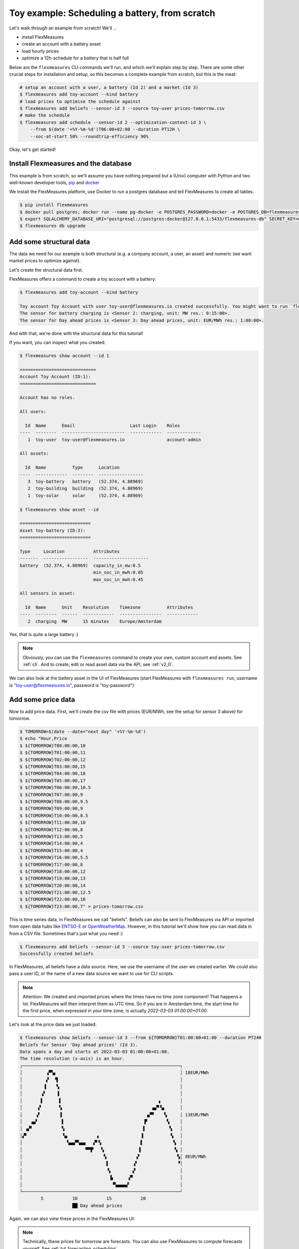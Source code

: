.. _tut_toy_schedule:

Toy example: Scheduling a battery, from scratch
===============================================

Let's walk through an example from scratch! We'll ... 

- install FlexMeasures
- create an account with a battery asset
- load hourly prices
- optimize a 12h-schedule for a battery that is half full

Below are the ``flexmeasures`` CLI commands we'll run, and which we'll explain step by step. There are some other crucial steps for installation and setup, so this becomes a complete example from scratch, but this is the meat:

.. code-block:: console

    # setup an account with a user, a battery (Id 2) and a market (Id 3)
    $ flexmeasures add toy-account --kind battery
    # load prices to optimise the schedule against
    $ flexmeasures add beliefs --sensor-id 3 --source toy-user prices-tomorrow.csv
    # make the schedule
    $ flexmeasures add schedule --sensor-id 2 --optimization-context-id 3 \
        --from $(date '+%Y-%m-%d')T06:00+02:00 --duration PT12H \
        --soc-at-start 50% --roundtrip-efficiency 90%


Okay, let's get started!


Install Flexmeasures and the database
---------------------------------------

This example is from scratch, so we'll assume you have nothing prepared but a (Unix) computer with Python and two well-known developer tools, `pip <https://pip.pypa.io>`_ and `docker <https://www.docker.com/>`_

We install the FlexMeasures platform, use Docker to run a postgres database and tell FlexMeasures to create all tables.

.. code-block:: console

    $ pip install flexmeasures
    $ docker pull postgres; docker run --name pg-docker -e POSTGRES_PASSWORD=docker -e POSTGRES_DB=flexmeasures-db -d -p 5433:5432 postgres:latest 
    $ export SQLALCHEMY_DATABASE_URI="postgresql://postgres:docker@127.0.0.1:5433/flexmeasures-db" SECRET_KEY=notsecret LOGGING_LEVEL="WARNING" DEBUG=0 
    $ flexmeasures db upgrade


Add some structural data
---------------------------------------

The data we need for our example is both structural (e.g. a company account, a user, an asset) and numeric (we want market prices to optimize against).

Let's create the structural data first.

FlexMeasures offers a command to create a toy account with a battery:

.. code-block:: console

    $ flexmeasures add toy-account --kind battery

    Toy account Toy Account with user toy-user@flexmeasures.io created successfully. You might want to run `flexmeasures show account --id 1`
    The sensor for battery charging is <Sensor 2: charging, unit: MW res.: 0:15:00>.
    The sensor for Day ahead prices is <Sensor 3: Day ahead prices, unit: EUR/MWh res.: 1:00:00>.

And with that, we're done with the structural data for this tutorial! 

If you want, you can inspect what you created:

.. code-block:: console

    $ flexmeasures show account --id 1                       
    
    =============================
    Account Toy Account (ID:1):
    =============================

    Account has no roles.

    All users:
    
      Id  Name      Email                     Last Login    Roles
    ----  --------  ------------------------  ------------  -------------
       1  toy-user  toy-user@flexmeasures.io                account-admin

    All assets:
    
      Id  Name          Type      Location
    ----  ------------  --------  -----------------
       3  toy-battery   battery   (52.374, 4.88969)
       2  toy-building  building  (52.374, 4.88969)
       1  toy-solar     solar     (52.374, 4.88969)

    $ flexmeasures show asset --id
    
    ===========================
    Asset toy-battery (ID:3):
    ===========================

    Type     Location           Attributes
    -------  -----------------  ---------------------
    battery  (52.374, 4.88969)  capacity_in_mw:0.5
                                min_soc_in_mwh:0.05
                                max_soc_in_mwh:0.45

    All sensors in asset:
    
      Id  Name      Unit    Resolution    Timezone          Attributes
    ----  --------  ------  ------------  ----------------  ------------
       2  charging  MW      15 minutes    Europe/Amsterdam


Yes, that is quite a large battery :)

.. note:: Obviously, you can use the ``flexmeasures`` command to create your own, custom account and assets. See :ref:`cli`. And to create, edit or read asset data via the API, see :ref:`v2_0`.

We can also look at the battery asset in the UI of FlexMeasures (start FlexMeasures with ``flexmeasures run``, username is "toy-user@flexmeasures.io", password is "toy-password"):

.. image:: https://github.com/FlexMeasures/screenshots/raw/main/tut/toy-schedule/asset-view.png
    :align: center


Add some price data
---------------------------------------

Now to add price data. First, we'll create the csv file with prices (EUR/MWh, see the setup for sensor 3 above) for tomorrow.

.. code-block:: console

    $ TOMORROW=$(date --date="next day" '+%Y-%m-%d')
    $ echo "Hour,Price                                      
    $ ${TOMORROW}T00:00:00,10
    $ ${TOMORROW}T01:00:00,11
    $ ${TOMORROW}T02:00:00,12
    $ ${TOMORROW}T03:00:00,15
    $ ${TOMORROW}T04:00:00,18
    $ ${TOMORROW}T05:00:00,17
    $ ${TOMORROW}T06:00:00,10.5
    $ ${TOMORROW}T07:00:00,9
    $ ${TOMORROW}T08:00:00,9.5
    $ ${TOMORROW}T09:00:00,9
    $ ${TOMORROW}T10:00:00,8.5
    $ ${TOMORROW}T11:00:00,10
    $ ${TOMORROW}T12:00:00,8
    $ ${TOMORROW}T13:00:00,5
    $ ${TOMORROW}T14:00:00,4
    $ ${TOMORROW}T15:00:00,4
    $ ${TOMORROW}T16:00:00,5.5
    $ ${TOMORROW}T17:00:00,8
    $ ${TOMORROW}T18:00:00,12
    $ ${TOMORROW}T19:00:00,13
    $ ${TOMORROW}T20:00:00,14
    $ ${TOMORROW}T21:00:00,12.5
    $ ${TOMORROW}T22:00:00,10
    $ ${TOMORROW}T23:00:00,7" > prices-tomorrow.csv

This is time series data, in FlexMeasures we call "beliefs". Beliefs can also be sent to FlexMeasures via API or imported from open data hubs like `ENTSO-E <https://github.com/SeitaBV/flexmeasures-entsoe>`_ or `OpenWeatherMap <https://github.com/SeitaBV/flexmeasures-openweathermap>`_. However, in this tutorial we'll show how you can read data in from a CSV file. Sometimes that's just what you need :)

.. code-block:: console

    $ flexmeasures add beliefs --sensor-id 3 --source toy-user prices-tomorrow.csv
    Successfully created beliefs

In FlexMeasures, all beliefs have a data source. Here, we use the username of the user we created earlier. We could also pass a user ID, or the name of a new data source we want to use for CLI scripts.

.. note:: Attention: We created and imported prices where the times have no time zone component! That happens a lot. FlexMeasures will then interpret them as UTC time. So if you are in Amsterdam time, the start time for the first price, when expressed in your time zone, is actually `2022-03-03 01:00:00+01:00`.

Let's look at the price data we just loaded:

.. code-block:: console

    $ flexmeasures show beliefs --sensor-id 3 --from ${TOMORROW}T01:00:00+01:00 --duration PT24H
    Beliefs for Sensor 'Day ahead prices' (Id 3).
    Data spans a day and starts at 2022-03-03 01:00:00+01:00.
    The time resolution (x-axis) is an hour.
    ┌────────────────────────────────────────────────────────────┐
    │         ▗▀▚▖                                               │ 18EUR/MWh
    │         ▞  ▝▌                                              │ 
    │        ▐    ▚                                              │ 
    │       ▗▘    ▐                                              │ 
    │       ▌      ▌                                     ▖       │ 
    │      ▞       ▚                                  ▗▄▀▝▄      │ 
    │     ▗▘       ▐                                ▗▞▀    ▚     │ 13EUR/MWh
    │   ▗▄▘         ▌                              ▐▘       ▚    │ 
    │ ▗▞▘           ▚                              ▌         ▚   │ 
    │▞▘             ▝▄           ▗                ▐          ▝▖  │ 
    │                 ▚▄▄▀▚▄▄   ▞▘▚               ▌           ▝▖ │ 
    │                        ▀▀▛   ▚             ▐             ▚ │ 
    │                               ▚           ▗▘              ▚│ 8EUR/MWh
    │                                ▌         ▗▘               ▝│ 
    │                                ▝▖        ▞                 │ 
    │                                 ▐▖     ▗▀                  │ 
    │                                  ▝▚▄▄▄▄▘                   │ 
    └────────────────────────────────────────────────────────────┘
            5           10           15           20
                        ██ Day ahead prices



Again, we can also view these prices in the FlexMeasures UI:

.. image:: https://github.com/FlexMeasures/screenshots/raw/main/tut/toy-schedule/sensor-data-prices.png
    :align: center

.. note:: Technically, these prices for tomorrow are forecasts. You can also use FlexMeasures to compute forecasts yourself. See :ref:`tut_forecasting_scheduling`.


Make a schedule
---------------------------------------

Finally, we can create the schedule, which is the main benefit of FlexMeasures (smart real-time control).

We'll ask FlexMeasures for a schedule for our charging sensor (Id 2). We also need to specify what to optimise against. Here we pass the Id of our market price sensor (3).
To keep it short, we'll only ask for a 12-hour window starting at 7am. Finally, the scheduler should know what the state of charge of the battery is when the schedule starts (50%) and what its roundtrip efficiency is (90%).

.. code-block:: console

    $ flexmeasures add schedule --sensor-id 2 --optimization-context-id 3 \
        --from ${TOMORROW}T07:00+01:00 --duration PT12H \
        --soc-at-start 50% --roundtrip-efficiency 90%
    New schedule is stored.

Great. Let's see what we made:

.. code-block:: console

    $ flexmeasures show beliefs --sensor-id 2 --from ${TOMORROW}T07:00:00+01:00 --duration PT12H
    Beliefs for Sensor 'charging' (Id 2).
    Data spans 12 hours and starts at 2022-03-04 07:00:00+01:00.
    The time resolution (x-axis) is 15 minutes.
    ┌────────────────────────────────────────────────────────────┐
    │   ▐                      ▐▀▀▌                           ▛▀▀│ 
    │   ▞▌                     ▞  ▐                           ▌  │ 0.4MW
    │   ▌▌                     ▌  ▐                          ▐   │ 
    │  ▗▘▌                     ▌  ▐                          ▐   │ 
    │  ▐ ▐                    ▗▘  ▝▖                         ▐   │ 
    │  ▞ ▐                    ▐    ▌                         ▌   │ 0.2MW
    │ ▗▘ ▐                    ▐    ▌                         ▌   │ 
    │ ▐  ▝▖                   ▌    ▚                        ▞    │ 
    │▀▘───▀▀▀▀▀▀▀▀▀▀▀▀▀▀▌────▐─────▝▀▀▀▀▀▀▀▀▜─────▐▀▀▀▀▀▀▀▀▀─────│ 0MW
    │                   ▌    ▞              ▐    ▗▘              │ 
    │                   ▚    ▌              ▐    ▐               │ 
    │                   ▐   ▗▘              ▝▖   ▌               │ -0.2MW
    │                   ▐   ▐                ▌   ▌               │ 
    │                   ▐   ▐                ▌  ▗▘               │ 
    │                    ▌  ▞                ▌  ▐                │ 
    │                    ▌  ▌                ▐  ▐                │ -0.4MW
    │                    ▙▄▄▌                ▐▄▄▞                │ 
    └────────────────────────────────────────────────────────────┘
            10           20           30          40
                            ██ charging


Here, negative values denote output from the grid, so that's when the battery gets charged. 

We can also look at the charging schedule in the FlexMeasures UI (reachable via the asset page for the battery):

.. image:: https://github.com/FlexMeasures/screenshots/raw/main/tut/toy-schedule/sensor-data-charging.png
    :align: center

Recall that we only asked for a 12 hour schedule here. We started our schedule *after* the high price peak (at 5am) and it also had to end *before* the second price peak fully realised (at 9pm). Our scheduler didn't have many opportunities to optimize, but it found some. For instance, it does buy at the lowest price (around 3pm) and sells it off when prices start rising again (around 6pm).


.. note:: The ``flexmeasures add schedule`` command also accepts state-of-charge targets, so the schedule can be more sophisticated. But that is not the point of this tutorial. See ``flexmeasures add schedule --help``. 
